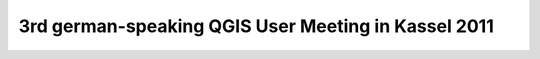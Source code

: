 3rd german-speaking QGIS User Meeting in Kassel 2011
----------------------------------------------------
